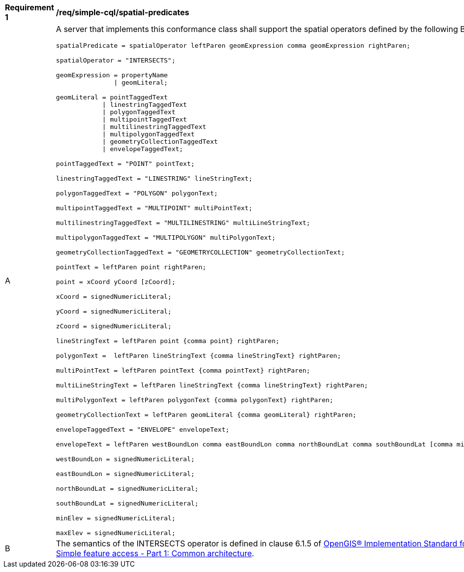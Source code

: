 [[req_simple-cql_spatial-predicates]] 
[width="90%",cols="2,6a"]
|===
^|*Requirement {counter:req-id}* |*/req/simple-cql/spatial-predicates* 
^|A |A server that implements this conformance class shall support the spatial
operators defined by the following BNF fragment:

----
spatialPredicate = spatialOperator leftParen geomExpression comma geomExpression rightParen;

spatialOperator = "INTERSECTS";

geomExpression = propertyName
               \| geomLiteral;

geomLiteral = pointTaggedText
            \| linestringTaggedText
            \| polygonTaggedText
            \| multipointTaggedText
            \| multilinestringTaggedText
            \| multipolygonTaggedText
            \| geometryCollectionTaggedText
            \| envelopeTaggedText;

pointTaggedText = "POINT" pointText;

linestringTaggedText = "LINESTRING" lineStringText;

polygonTaggedText = "POLYGON" polygonText;

multipointTaggedText = "MULTIPOINT" multiPointText;

multilinestringTaggedText = "MULTILINESTRING" multiLineStringText;

multipolygonTaggedText = "MULTIPOLYGON" multiPolygonText;

geometryCollectionTaggedText = "GEOMETRYCOLLECTION" geometryCollectionText;

pointText = leftParen point rightParen;

point = xCoord yCoord [zCoord];

xCoord = signedNumericLiteral;

yCoord = signedNumericLiteral;

zCoord = signedNumericLiteral;

lineStringText = leftParen point {comma point} rightParen;

polygonText =  leftParen lineStringText {comma lineStringText} rightParen;

multiPointText = leftParen pointText {comma pointText} rightParen;

multiLineStringText = leftParen lineStringText {comma lineStringText} rightParen;

multiPolygonText = leftParen polygonText {comma polygonText} rightParen;

geometryCollectionText = leftParen geomLiteral {comma geomLiteral} rightParen;

envelopeTaggedText = "ENVELOPE" envelopeText;

envelopeText = leftParen westBoundLon comma eastBoundLon comma northBoundLat comma southBoundLat [comma minElev comma maxElev] rightParen;

westBoundLon = signedNumericLiteral;

eastBoundLon = signedNumericLiteral;

northBoundLat = signedNumericLiteral;

southBoundLat = signedNumericLiteral;

minElev = signedNumericLiteral;

maxElev = signedNumericLiteral;
----

^|B |The semantics of the INTERSECTS operator is defined in clause 6.1.5 of <<ISO19125,OpenGIS® Implementation Standard for Geographic information - Simple feature access - Part 1: Common architecture>>.

|===
